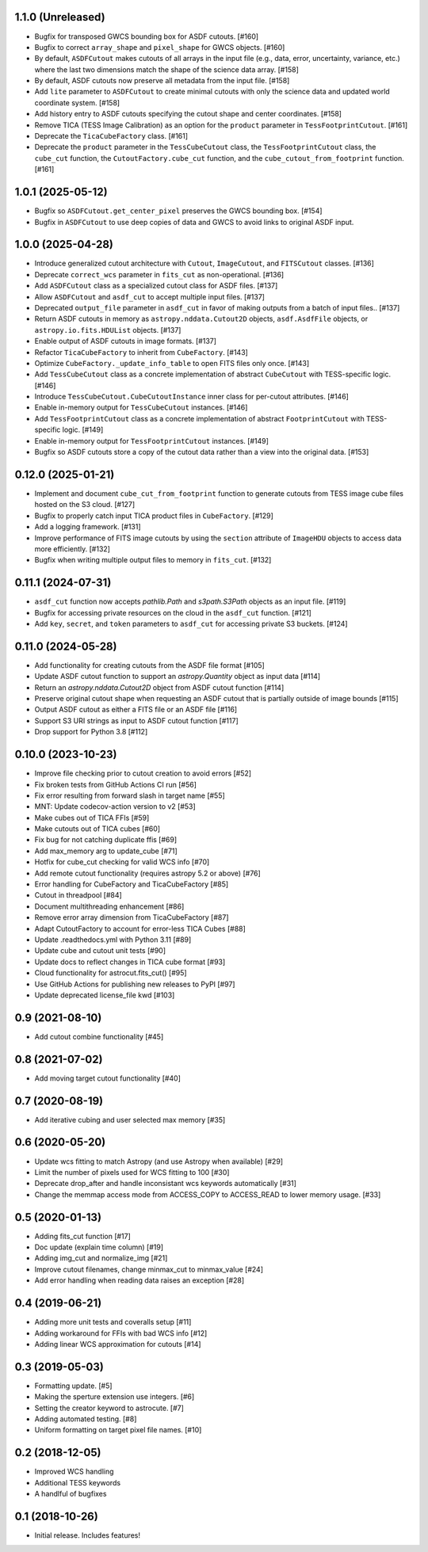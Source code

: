 1.1.0 (Unreleased)
-------------------

- Bugfix for transposed GWCS bounding box for ASDF cutouts. [#160]
- Bugfix to correct ``array_shape`` and ``pixel_shape`` for GWCS objects. [#160]
- By default, ``ASDFCutout`` makes cutouts of all arrays in the input file (e.g., data, error, uncertainty, variance, etc.)
  where the last two dimensions match the shape of the science data array. [#158]
- By default, ASDF cutouts now preserve all metadata from the input file. [#158]
- Add ``lite`` parameter to ``ASDFCutout`` to create minimal cutouts with only the science data and updated world coordinate system. [#158]
- Add history entry to ASDF cutouts specifying the cutout shape and center coordinates. [#158]
- Remove TICA (TESS Image Calibration) as an option for the ``product`` parameter in ``TessFootprintCutout``. [#161]
- Deprecate the ``TicaCubeFactory`` class. [#161]
- Deprecate the ``product`` parameter in the ``TessCubeCutout`` class, the ``TessFootprintCutout`` class, the ``cube_cut`` function,
  the ``CutoutFactory.cube_cut`` function, and the ``cube_cutout_from_footprint`` function. [#161]


1.0.1 (2025-05-12)
-------------------

- Bugfix so ``ASDFCutout.get_center_pixel`` preserves the GWCS bounding box. [#154]
- Bugfix in ``ASDFCutout`` to use deep copies of data and GWCS to avoid links to original ASDF input.

1.0.0 (2025-04-28)
-------------------

- Introduce generalized cutout architecture with ``Cutout``, ``ImageCutout``, and ``FITSCutout`` classes. [#136]
- Deprecate ``correct_wcs`` parameter in ``fits_cut`` as non-operational. [#136]
- Add ``ASDFCutout`` class as a specialized cutout class for ASDF files. [#137]
- Allow ``ASDFCutout`` and ``asdf_cut`` to accept multiple input files. [#137]
- Deprecated ``output_file`` parameter in ``asdf_cut`` in favor of making outputs from a batch of input files.. [#137]
- Return ASDF cutouts in memory as ``astropy.nddata.Cutout2D`` objects, ``asdf.AsdfFile`` objects, or ``astropy.io.fits.HDUList`` objects. [#137]
- Enable output of ASDF cutouts in image formats. [#137]
- Refactor ``TicaCubeFactory`` to inherit from ``CubeFactory``. [#143]
- Optimize ``CubeFactory._update_info_table`` to open FITS files only once. [#143]
- Add ``TessCubeCutout`` class as a concrete implementation of abstract ``CubeCutout`` with TESS-specific logic. [#146]
- Introduce ``TessCubeCutout.CubeCutoutInstance`` inner class for per-cutout attributes. [#146]
- Enable in-memory output for ``TessCubeCutout`` instances. [#146]
- Add ``TessFootprintCutout`` class as a concrete implementation of abstract ``FootprintCutout`` with TESS-specific logic. [#149]
- Enable in-memory output for ``TessFootprintCutout`` instances. [#149]
- Bugfix so ASDF cutouts store a copy of the cutout data rather than a view into the original data. [#153]


0.12.0 (2025-01-21)
--------------------

- Implement and document ``cube_cut_from_footprint`` function to generate cutouts from TESS image cube files hosted on the S3 cloud. [#127]
- Bugfix to properly catch input TICA product files in ``CubeFactory``. [#129]
- Add a logging framework. [#131]
- Improve performance of FITS image cutouts by using the ``section`` attribute of ``ImageHDU`` objects to access data more efficiently. [#132]
- Bugfix when writing multiple output files to memory in ``fits_cut``. [#132]


0.11.1 (2024-07-31)
--------------------

- ``asdf_cut`` function now accepts `pathlib.Path` and `s3path.S3Path` objects as an input file. [#119]
- Bugfix for accessing private resources on the cloud in the ``asdf_cut`` function. [#121]
- Add ``key``, ``secret``, and ``token`` parameters to ``asdf_cut`` for accessing private S3 buckets. [#124]


0.11.0 (2024-05-28)
--------------------

- Add functionality for creating cutouts from the ASDF file format [#105]
- Update ASDF cutout function to support an `astropy.Quantity` object as input data [#114]
- Return an `astropy.nddata.Cutout2D` object from ASDF cutout function [#114]
- Preserve original cutout shape when requesting an ASDF cutout that is partially outside of image bounds [#115]
- Output ASDF cutout as either a FITS file or an ASDF file [#116]
- Support S3 URI strings as input to ASDF cutout function [#117]
- Drop support for Python 3.8 [#112]


0.10.0 (2023-10-23)
--------------------

- Improve file checking prior to cutout creation to avoid errors [#52]
- Fix broken tests from GitHub Actions CI run [#56]
- Fix error resulting from forward slash in target name [#55]
- MNT: Update codecov-action version to v2 [#53]
- Make cubes out of TICA FFIs [#59]
- Make cutouts out of TICA cubes [#60]
- Fix bug for not catching duplicate ffis [#69]
- Add max_memory arg to update_cube [#71]
- Hotfix for cube_cut checking for valid WCS info [#70]
- Add remote cutout functionality (requires astropy 5.2 or above) [#76]
- Error handling for CubeFactory and TicaCubeFactory [#85]
- Cutout in threadpool [#84]
- Document multithreading enhancement [#86]
- Remove error array dimension from TicaCubeFactory [#87]
- Adapt CutoutFactory to account for error-less TICA Cubes [#88]
- Update .readthedocs.yml with Python 3.11 [#89]
- Update cube and cutout unit tests [#90]
- Update docs to reflect changes in TICA cube format [#93]
- Cloud functionality for astrocut.fits_cut() [#95]
- Use GitHub Actions for publishing new releases to PyPI [#97]
- Update deprecated license_file kwd [#103]


0.9 (2021-08-10)
----------------

- Add cutout combine functionality [#45]


0.8 (2021-07-02)
----------------

- Add moving target cutout functionality [#40]
  

0.7 (2020-08-19)
----------------

- Add iterative cubing and user selected max memory [#35]


0.6 (2020-05-20)
----------------
- Update wcs fitting to match Astropy (and use Astropy when available) [#29]
- Limit the number of pixels used for WCS fitting to 100 [#30]
- Deprecate drop_after and handle inconsistant wcs keywords automatically [#31]
- Change the memmap access mode from ACCESS_COPY to ACCESS_READ to lower memory usage. [#33]


0.5 (2020-01-13)
----------------
- Adding fits_cut function [#17]
- Doc update (explain time column) [#19]
- Adding img_cut and normalize_img [#21]
- Improve cutout filenames, change minmax_cut to minmax_value [#24]
- Add error handling when reading data raises an exception [#28]

0.4 (2019-06-21)
----------------

- Adding more unit tests and coveralls setup [#11]
- Adding workaround for FFIs with bad WCS info [#12]
- Adding linear WCS approximation for cutouts [#14]


0.3 (2019-05-03)
----------------

- Formatting update. [#5]
- Making the sperture extension use integers. [#6]
- Setting the creator keyword to astrocute. [#7]
- Adding automated testing. [#8]
- Uniform formatting on target pixel file names. [#10]

0.2 (2018-12-05)
----------------

- Improved WCS handling
- Additional TESS keywords
- A handlful of bugfixes


0.1 (2018-10-26)
----------------

- Initial release.  Includes features!
